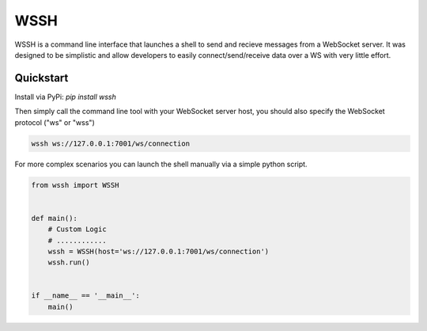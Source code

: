 .. |pypi| image:: https://img.shields.io/pypi/v/wssh.svg?style=flat-square
    :target: https://pypi.python.org/pypi/oas3
.. |license| image:: https://img.shields.io/pypi/l/wssh.svg?style=flat-square
    :target: https://pypi.python.org/pypi/oas3

****
WSSH
****
|pypi| |license| 

WSSH is a command line interface that launches a shell to send and recieve
messages from a WebSocket server. It was designed to be simplistic and allow
developers to easily connect/send/receive data over a WS with very little effort.

Quickstart
==========

Install via PyPi:
`pip install wssh`


Then simply call the command line tool with your WebSocket server host, you should
also specify the WebSocket protocol ("ws" or "wss")

.. code-block:: shell

    wssh ws://127.0.0.1:7001/ws/connection


For more complex scenarios you can launch the shell manually via a simple python script.

.. code-block:: python

     from wssh import WSSH


     def main():
         # Custom Logic
         # ............
         wssh = WSSH(host='ws://127.0.0.1:7001/ws/connection')
         wssh.run()


     if __name__ == '__main__':
         main()

